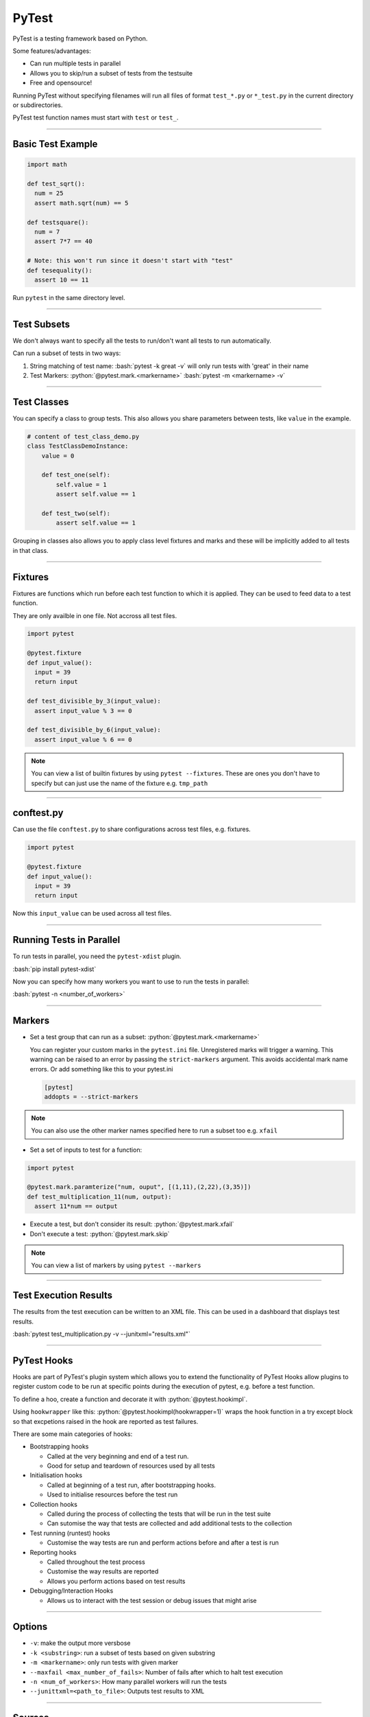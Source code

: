 .. role:: bash(code)
   :language: bash


.. role:: python(code)
    :language: python

PyTest
======

PyTest is a testing framework based on Python.

Some features/advantages:

- Can run multiple tests in parallel
- Allows you to skip/run a subset of tests from the testsuite
- Free and opensource!

Running PyTest without specifying filenames will run all files of format ``test_*.py`` or ``*_test.py``
in the current directory or subdirectories.

PyTest test function names must start with ``test`` or ``test_``.

----

Basic Test Example
------------------

.. code-block:: python

    import math

    def test_sqrt():
      num = 25
      assert math.sqrt(num) == 5

    def testsquare():
      num = 7
      assert 7*7 == 40

    # Note: this won't run since it doesn't start with "test"
    def tesequality():
      assert 10 == 11

Run ``pytest`` in the same directory level.

----

Test Subsets
------------

We don't always want to specify all the tests to run/don't want all tests to run automatically.

Can run a subset of tests in two ways:

1. String matching of test name: 
   :bash:`pytest -k great -v` will only run tests with 'great' in their name

2. Test Markers:
   :python:`@pytest.mark.<markername>`
   :bash:`pytest -m <markername> -v` 

----

Test Classes
------------

You can specify a class to group tests. This also allows you share parameters between
tests, like ``value`` in the example.

.. code-block:: python

  # content of test_class_demo.py
  class TestClassDemoInstance:
      value = 0

      def test_one(self):
          self.value = 1
          assert self.value == 1

      def test_two(self):
          assert self.value == 1

Grouping in classes also allows you to apply class level fixtures and marks and
these will be implicitly added to all tests in that class.

----

Fixtures
--------

Fixtures are functions which run before each test function to which it is applied.
They can be used to feed data to a test function.

They are only availble in one file. Not accross all test files.

.. code-block:: python

  import pytest

  @pytest.fixture
  def input_value():
    input = 39
    return input

  def test_divisible_by_3(input_value):
    assert input_value % 3 == 0

  def test_divisible_by_6(input_value):
    assert input_value % 6 == 0

.. note::
  You can view a list of builtin fixtures by using ``pytest --fixtures``. These are ones
  you don't have to specify but can just use the name of the fixture e.g. ``tmp_path`` 


----

conftest.py
-----------

Can use the file ``conftest.py`` to share configurations across test files, e.g. fixtures.

.. code-block:: python

  import pytest

  @pytest.fixture
  def input_value():
    input = 39
    return input

Now this ``input_value`` can be used across all test files.

----

Running Tests in Parallel
-------------------------

To run tests in parallel, you need the ``pytest-xdist`` plugin.

:bash:`pip install pytest-xdist`

Now you can specify how many workers you want to use to run the tests in parallel:

:bash:`pytest -n <number_of_workers>`

----

Markers
-------

- Set a test group that can run as a subset: :python:`@pytest.mark.<markername>`

  You can register your custom marks in the ``pytest.ini`` file. Unregistered marks will trigger a warning.
  This warning can be raised to an error by passing the ``strict-markers`` argument. This avoids accidental
  mark name errors. Or add something like this to your pytest.ini

  .. code-block:: python

    [pytest]
    addopts = --strict-markers

.. note::
  You can also use the other marker names specified here to run a subset too e.g. ``xfail``

- Set a set of inputs to test for a function:

.. code-block:: python

  import pytest

  @pytest.mark.paramterize("num, ouput", [(1,11),(2,22),(3,35)])
  def test_multiplication_11(num, output):
    assert 11*num == output

- Execute a test, but don't consider its result: :python:`@pytest.mark.xfail`
- Don't execute a test: :python:`@pytest.mark.skip`

.. note::
  You can view a list of markers by using ``pytest --markers``

----

Test Execution Results
----------------------

The results from the test execution can be written to an XML file. This can be
used in a dashboard that displays test results.

:bash:`pytest test_multiplication.py -v --junitxml="results.xml"`

----

PyTest Hooks
------------

Hooks are part of PyTest's plugin system which allows you to extend the functionality of PyTest
Hooks allow plugins to register custom code to be run at specific points during
the execution of pytest, e.g. before a test function.

To define a hoo, create a function and decorate it with :python:`@pytest.hookimpl`.

Using ``hookwrapper`` like this: :python:`@pytest.hookimpl(hookwrapper=1)` wraps the hook function
in a try except block so that excpetions raised in the hook are reported as test failures.

There are some main categories of hooks:

- Bootstrapping hooks

  - Called at the very beginning and end of a test run.
  - Good for setup and teardown of resources used by all tests

- Initialisation hooks

  - Called at beginning of a test run, after bootstrapping hooks.
  - Used to initialise resources before the test run

- Collection hooks

  - Called during the process of collecting the tests that will be run in the test suite
  - Can sutomise the way that tests are collected and add additional tests to the collection

- Test running (runtest) hooks

  - Customise the way tests are run and perform actions before and after a test is run

  .. code-block:: python
    :caption: Example in conftest.py

    import pytest

    @pytest.hookimpl
    def pytest_runtest_setup(item):
        print("Setting up test:", item.name)
        # Perform setup tasks here

- Reporting hooks

  - Called throughout the test process
  - Customise the way results are reported
  - Allows you perform actions based on test results

- Debugging/Interaction Hooks

  - Allows us to interact with the test session or debug issues that might arise

----

Options
-------

- ``-v``: make the output more versbose
- ``-k <substring>``: run a subset of tests based on given substring
- ``-m <markername>``: only run tests with given marker
- ``--maxfail <max_number_of_fails>``: Number of fails after which to halt test execution
- ``-n <num_of_workers>``: How many parallel workers will run the tests
- ``--junittxml=<path_to_file>``: Outputs test results to XML


----

Sources
-------

- https://www.tutorialspoint.com/pytest